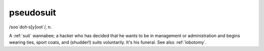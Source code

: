 .. _pseudosuit:

============================================================
pseudosuit
============================================================

/soo´doh·s[y]oot\`/, n\.

A :ref:`suit` wannabee; a hacker who has decided that he wants to be in management or administration and begins wearing ties, sport coats, and (shudder!)
suits voluntarily.
It's his funeral.
See also :ref:`lobotomy`\.

